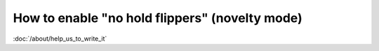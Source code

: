 How to enable "no hold flippers" (novelty mode)
===============================================

:doc:`/about/help_us_to_write_it`
